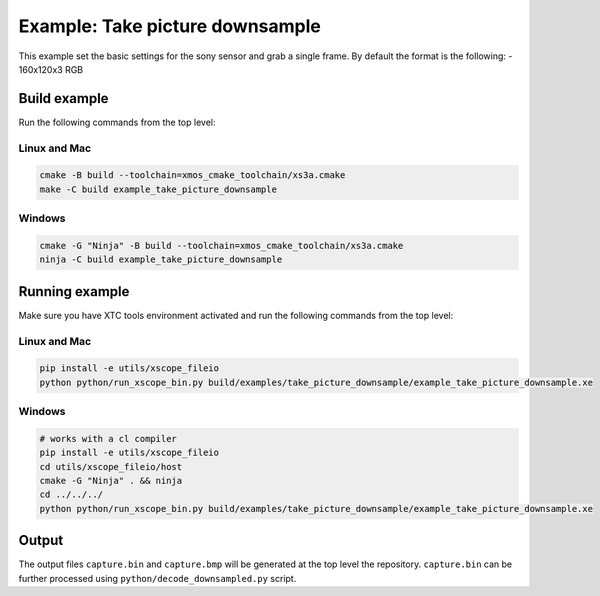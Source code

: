 ================================
Example: Take picture downsample
================================

This example set the basic settings for the sony sensor and grab a single frame.
By default the format is the following:
- 160x120x3 RGB

*************
Build example
*************
Run the following commands from the top level:

Linux and Mac
~~~~~~~~~~~~~

.. code-block:: console
        
    cmake -B build --toolchain=xmos_cmake_toolchain/xs3a.cmake
    make -C build example_take_picture_downsample

Windows
~~~~~~~

.. code-block:: console

    cmake -G "Ninja" -B build --toolchain=xmos_cmake_toolchain/xs3a.cmake
    ninja -C build example_take_picture_downsample

***************
Running example
***************

Make sure you have XTC tools environment activated and run the following commands from the top level:

Linux and Mac
~~~~~~~~~~~~~

.. code-block:: console

    pip install -e utils/xscope_fileio
    python python/run_xscope_bin.py build/examples/take_picture_downsample/example_take_picture_downsample.xe

Windows
~~~~~~~

.. code-block:: console

    # works with a cl compiler
    pip install -e utils/xscope_fileio
    cd utils/xscope_fileio/host
    cmake -G "Ninja" . && ninja
    cd ../../../
    python python/run_xscope_bin.py build/examples/take_picture_downsample/example_take_picture_downsample.xe

******
Output
******

The output files ``capture.bin`` and ``capture.bmp`` will be generated at the top level the repository. ``capture.bin`` can be further processed using ``python/decode_downsampled.py`` script.
